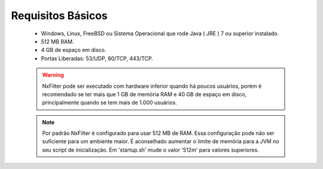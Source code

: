 Requisitos Básicos
----------------------
 * Windows, Linux, FreeBSD ou Sistema Operacional que rode Java ( JRE ) 7 ou superior instalado.
 * 512 MB RAM.
 * 4 GB de espaço em disco.
 * Portas Liberadas: 53/UDP, 80/TCP, 443/TCP.



 .. warning:: 
  NxFilter pode ser executado com hardware inferior quando há poucos usuários, porém é recomendado se ter mais que 1 GB de memória RAM e 40 GB de espaço em disco, principalmente quando se tem mais de 1.000 usuários.

 .. note::
  Por padrão NxFilter é configurado para usar 512 MB de RAM. Essa configuração pode não ser suficiente para um ambiente maior. É aconselhado aumentar o limite de memória para a JVM no seu script de inicialização. Em 'startup.sh' mude o valor '512m' para valores superiores.

